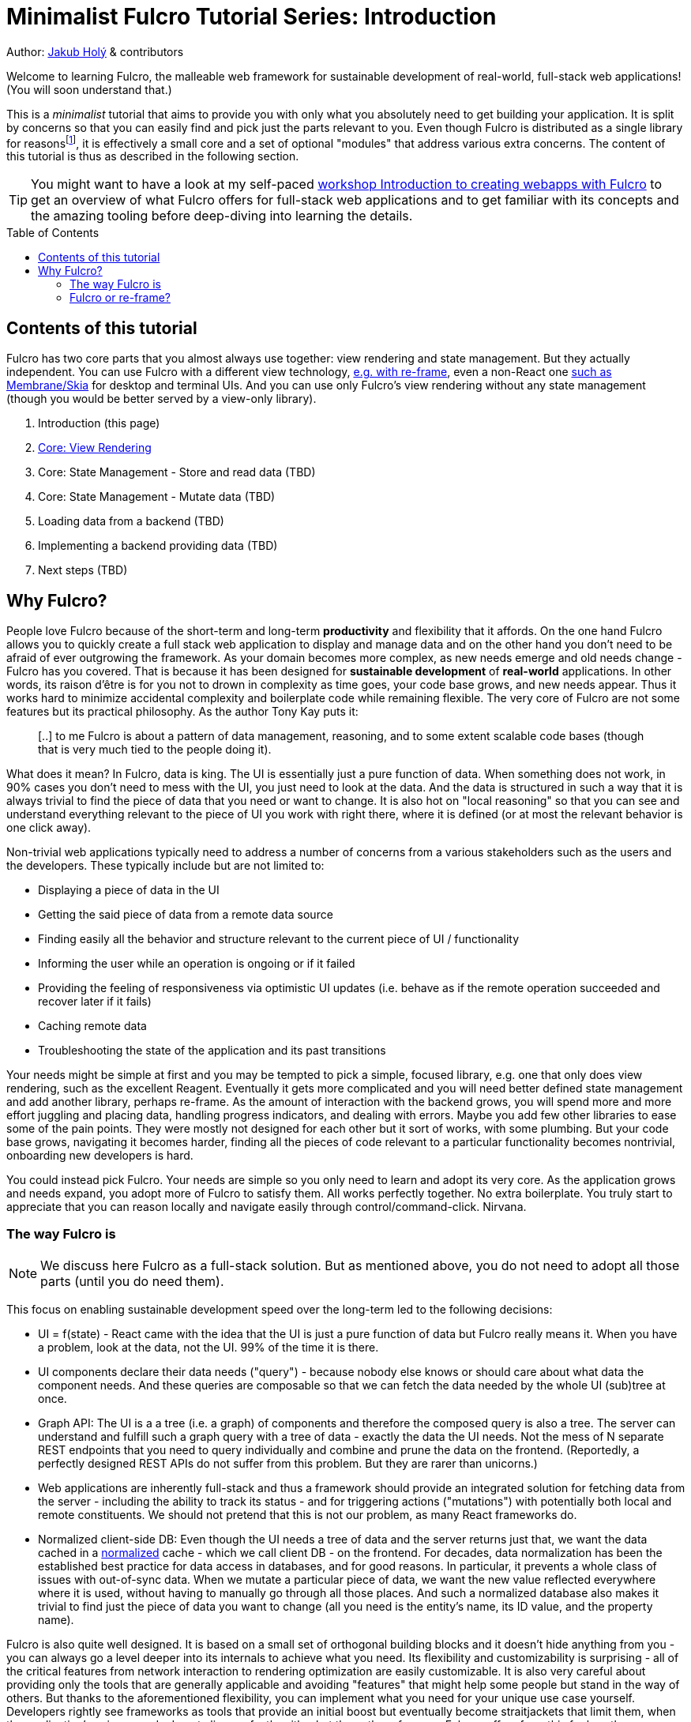 # Minimalist Fulcro Tutorial Series: Introduction
:toc:
:toc-placement!:
:toclevels: 2
:description: A minimalistic introduction to Fulcro that focuses on HOW and (almost) not WHY, centered and split around the concerns you want to address. The goal is to provide you with only those basic building blocks that you need for your web application.

:url-book: https://book.fulcrologic.com/
:url-eql: https://edn-query-language.org/eql/1.0.0
:url-pathom: https://blog.wsscode.com/pathom/v2/pathom/2.2.0/
:url-pathom-resolvers: https://blog.wsscode.com/pathom/v2/pathom/2.2.0/connect/resolvers.html
:url-divergence: https://blog.jakubholy.net/2020/fulcro-divergent-ui-data/

Author: https://holyjak.cz/[Jakub Holý] & contributors

Welcome to learning Fulcro, the malleable web framework for sustainable development of real-world, full-stack web applications! (You will soon understand that.)

This is a _minimalist_ tutorial that aims to provide you with only what you absolutely need to get building your application. It is split by concerns so that you can easily find and pick just the parts relevant to you. Even though Fulcro is distributed as a single library for reasonsfootnote:[The overhead of versioning, releasing, and consuming many small libraries turned out not to be worth it. And thanks to Google Closure's Dead Code Elimination, it does not matter that there is code you do not use.], it is effectively a small core and a set of optional "modules" that address various extra concerns. The content of this tutorial is thus as described in the following section.

TIP: You might want to have a look at my self-paced https://github.com/holyjak/fulcro-intro-wshop[workshop Introduction to creating webapps with Fulcro] to get an overview of what Fulcro offers for full-stack web applications and to get familiar with its concepts and the amazing tooling before deep-diving into learning the details.

toc::[]

## Contents of this tutorial

Fulcro has two core parts that you almost always use together: view rendering and state management. But they actually independent. You can use Fulcro with a different view technology, https://www.youtube.com/watch?v=ng-wxe0PBEg&t=1392s[e.g. with re-frame], even a non-React one https://github.com/phronmophobic/membrane-fulcro[such as Membrane/Skia] for desktop and terminal UIs. And you can use only Fulcro's view rendering without any state management (though you would be better served by a view-only library).

. Introduction (this page)
. xref:1-view-rendering.adoc[Core: View Rendering]
. Core: State Management - Store and read data (TBD)
. Core: State Management - Mutate data (TBD)
. Loading data from a backend (TBD)
. Implementing a backend providing data (TBD)
. Next steps (TBD)

## Why Fulcro?

People love Fulcro because of the short-term and long-term *productivity* and flexibility that it affords. On the one hand Fulcro allows you to quickly create a full stack web application to display and manage data and on the other hand you don't need to be afraid of ever outgrowing the framework. As your domain becomes more complex, as new needs emerge and old needs change - Fulcro has you covered. That is because it has been designed for *sustainable development* of *real-world* applications. In other words, its raison d'être is for you not to drown in complexity as time goes, your code base grows, and new needs appear. Thus it works hard to minimize accidental complexity and boilerplate code while remaining flexible. The very core of Fulcro are not some features but its practical philosophy. As the author Tony Kay puts it:

> [..] to me Fulcro is about a pattern of data management, reasoning, and to some extent scalable code bases 
> (though that is very much tied to the people doing it).

What does it mean? In Fulcro, data is king. The UI is essentially just a pure function of data. When something does not work, in 90% cases you don't need to mess with the UI, you just need to look at the data. And the data is structured in such a way that it is always trivial to find the piece of data that you need or want to change. It is also hot on "local reasoning" so that you can see and understand everything relevant to the piece of UI you work with right there, where it is defined (or at most the relevant behavior is one click away).

Non-trivial web applications typically need to address a number of concerns from a various stakeholders such as the users and the developers. These typically include but are not limited to:

* Displaying a piece of data in the UI
* Getting the said piece of data from a remote data source
* Finding easily all the behavior and structure relevant to the current piece of UI / functionality
* Informing the user while an operation is ongoing or if it failed
* Providing the feeling of responsiveness via optimistic UI updates (i.e. behave as if the remote operation succeeded and recover later if it fails)
* Caching remote data
* Troubleshooting the state of the application and its past transitions

Your needs might be simple at first and you may be tempted to pick a simple, focused library, e.g. one that only does view rendering, such as the excellent Reagent. Eventually it gets more complicated and you will need better defined state management and add another library, perhaps re-frame. As the amount of interaction with the backend grows, you will spend more and more effort juggling and placing data, handling progress indicators, and dealing with errors. Maybe you add few other libraries to ease some of the pain points. They were mostly not designed for each other but it sort of works, with some plumbing. But your code base grows, navigating it becomes harder, finding all the pieces of code relevant to a particular functionality becomes nontrivial, onboarding new developers is hard.

You could instead pick Fulcro. Your needs are simple so you only need to learn and adopt its very core. As the application grows and needs expand, you adopt more of Fulcro to satisfy them. All works perfectly together. No extra boilerplate. You truly start to appreciate that you can reason locally and navigate easily through control/command-click. Nirvana. 

### The way Fulcro is

NOTE: We discuss here Fulcro as a full-stack solution. But as mentioned above, you do not need to adopt all those parts (until you do need them). 

This focus on enabling sustainable development speed over the long-term led to the following decisions:

* UI = f(state) - React came with the idea that the UI is just a pure function of data but Fulcro really means it. When you have a problem, look at the data, not the UI. 99% of the time it is there.
* UI components declare their data needs ("query") - because nobody else knows or should care about what data the component needs. And these queries are composable so that we can fetch the data needed by the whole UI (sub)tree at once.
* Graph API: The UI is a a tree (i.e. a graph) of components and therefore the composed query is also a tree. The server can understand and fulfill such a graph query with a tree of data - exactly the data the UI needs. Not the mess of N separate REST endpoints that you need to query individually and combine and prune the data on the frontend. (Reportedly, a perfectly designed REST APIs do not suffer from this problem. But they are rarer than unicorns.)
* Web applications are inherently full-stack and thus a framework should provide an integrated solution for fetching data from the server - including the ability to track its status - and for triggering actions ("mutations") with potentially both local and remote constituents. We should not pretend that this is not our problem, as many React frameworks do.
* Normalized client-side DB: Even though the UI needs a tree of data and the server returns just that, we want the data cached in a https://en.wikipedia.org/wiki/Database_normalization[normalized] cache - which we call client DB - on the frontend. For decades, data normalization has been the established best practice for data access in databases, and for good reasons. In particular, it prevents a whole class of issues with out-of-sync data. When we mutate a particular piece of data, we want the new value reflected everywhere where it is used, without having to manually go through all those places. And such a normalized database also makes it trivial to find just the piece of data you want to change (all you need is the entity's name, its ID value, and the property name).

Fulcro is also quite well designed. It is based on a small set of orthogonal building blocks and it doesn't hide anything from you - you can always go a level deeper into its internals to achieve what you need. Its flexibility and customizability is surprising - all of the critical features from network interaction to rendering optimization are easily customizable. It is also very careful about providing only the tools that are generally applicable and avoiding "features" that might help some people but stand in the way of others. But thanks to the aforementioned flexibility, you can implement what you need for your unique use case yourself. Developers rightly see frameworks as tools that provide an initial boost but eventually become straitjackets that limit them, when the application's unique needs do not align perfectly with what the authors foresaw. Fulcro suffers from this far less then any other framework, as long as you are aligned with its overall philosophy, because it allows you to customize so much. (But of course the more you want to change the more work it will require.)

What do users say (redacted slightly for correctness):

> I'm positively surprised, almost shocked... Not only because it seems to be very carefully crafted and designed, but also because it manifests several concepts, practices and intuitions that I've been using and gathering, and then goes way beyond that by refining and composing them into a whole, adaptable system. I so far feel blessed and lucky, because Fulcro validates my half baked tools, ideas and practices, but also because it seems to be a framework that I can build on with confidence.
>
> -- Denis Baudinot, a freelance full-stack developer, December 2020

****
To learn more about the reasoning behind Fulcro, listen to the ClojureScript Podcast https://podcasts.apple.com/us/podcast/s4-e6-fulcro-with-tony-kay-part-1/id1461500416?i=1000479361034[S4 E6 Fulcro with Tony Kay (Part 1)] (2020), which explores the origins of and key motivation for Fulcro, and read the {url-book}#_getting_started[Ch. 4. Getting Started] of the Fulcro Developers Guide, which demonstrates how various problems are made easier thanks to the way Fulcro is. To learn to use Fulcro, read on :-).
****

### Fulcro or re-frame?

If you know or have heard about the popular web framework http://day8.github.io/re-frame/[re-frame], you might wonder whether to pick that or Fulcro. Tony Kay has an answer (elided):

> I would claim that Fulcro's central core (for UI) is actually *simpler* (not necessarily easier, at first) than Reframe. There is a normalized db, a query, and a UI tree. There are no side-effects mixed into the render, etc. Every modification goes through a single concept: the mutation. The fact that this handles full-stack equally as well as client-only means there is even less to deal with *conceptually*. BUT, you do have to learn the nuances (query/ident/initial state are the three big concepts). Fulcro is partially hard because I've provided so many parts. But 80% of them are completely optional, [..] Fulcro is opinionated where it is useful, and completely configurable where it should be flexible.
>
> [..] Another fair point: If it's a small project with little or no I/O, I'd agree with Reframe. It's very tractable and easy for that kind of project. That said, I've had more than one consulting client come to me for help porting from Reframe to Fulcro when their project got bigger.
>
> -- https://www.reddit.com/r/Clojure/comments/kibrfs/comment/ggvih7x/[Tony Kay on Reddit, 2021]

// Other pros: Docs - in code + Guide
